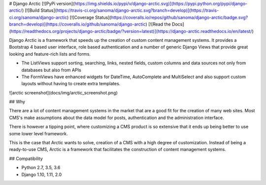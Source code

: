 # Django Arctic
[![PyPi version](https://img.shields.io/pypi/v/django-arctic.svg)](https://pypi.python.org/pypi/django-arctic/)
[![Build Status](https://travis-ci.org/sanoma/django-arctic.svg?branch=develop)](https://travis-ci.org/sanoma/django-arctic)
[![Coverage Status](https://coveralls.io/repos/github/sanoma/django-arctic/badge.svg?branch=develop)](https://coveralls.io/github/sanoma/django-arctic)
[![Read the Docs](https://readthedocs.org/projects/django-arctic/badge/?version=latest)](https://django-arctic.readthedocs.io/en/latest/)

Django Arctic is a framework that speeds up the creation of custom content 
management systems.
It provides a Bootstrap 4 based user interface, role based authentication and
a number of generic Django Views that provide great looking and feature-rich 
lists and forms.

- The ListViews support sorting, searching, links, nested fields, 
  custom columns and data sources not only from databases but also from APIs
- The FormViews have enhanced widgets for DateTime, AutoComplete and 
  MultiSelect and also support custom layouts without having to create extra 
  templates.

![arctic screenshot](docs/img/arctic_screenshot.png)

## Why

There are a lot of content management systems in the market that are a good fit 
for the creation of many web sites.
Most CMS's make assumptions about the data model for posts, authentication and 
the administration interface.

There is however a tipping point, where customizing a CMS product
is so extensive that it ends up being better to use some lower level framework.

This is the case that Arctic wants to solve, creation of a CMS with a high 
degree of customization.
Instead of being a ready-to-use CMS, Arctic is a framework that facilitates the construction of content management systems.

## Compatibility

* Python 2.7, 3.5, 3.6
* Django 1.10, 1.11, 2.0


